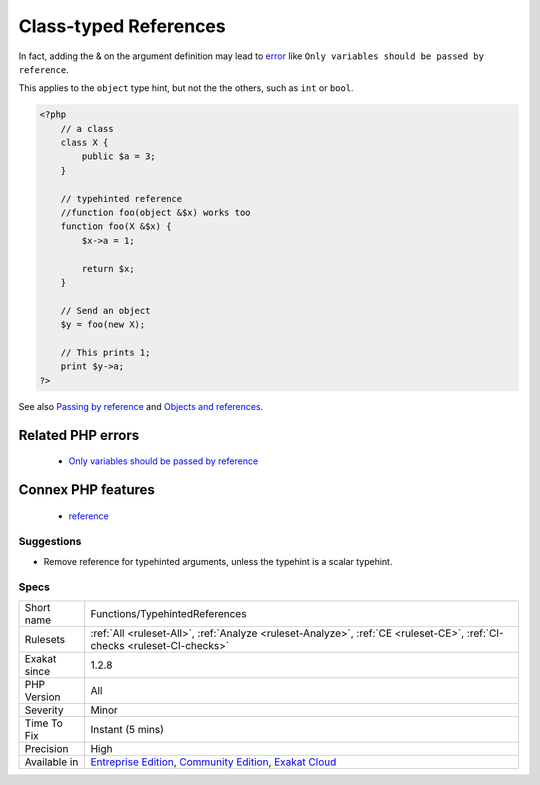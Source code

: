 .. _functions-typehintedreferences:

.. _class-typed-references:

Class-typed References
++++++++++++++++++++++

.. meta\:\:
	:description:
		Class-typed References: Class-typee arguments have no need for references.
	:twitter:card: summary_large_image
	:twitter:site: @exakat
	:twitter:title: Class-typed References
	:twitter:description: Class-typed References: Class-typee arguments have no need for references
	:twitter:creator: @exakat
	:twitter:image:src: https://www.exakat.io/wp-content/uploads/2020/06/logo-exakat.png
	:og:image: https://www.exakat.io/wp-content/uploads/2020/06/logo-exakat.png
	:og:title: Class-typed References
	:og:type: article
	:og:description: Class-typee arguments have no need for references
	:og:url: https://php-tips.readthedocs.io/en/latest/tips/Functions/TypehintedReferences.html
	:og:locale: en
  Class-typee arguments have no need for references. Since they are representing an object, they are already a reference.

In fact, adding the & on the argument definition may lead to `error <https://www.php.net/error>`_ like ``Only variables should be passed by reference``.

This applies to the ``object`` type hint, but not the the others, such as ``int`` or ``bool``.

.. code-block:: php
   
   <?php
       // a class
       class X {
           public $a = 3;
       }
   
       // typehinted reference
       //function foo(object &$x) works too
       function foo(X &$x) {
           $x->a = 1;
       
           return $x;
       }
   
       // Send an object 
       $y = foo(new X);
   
       // This prints 1;
       print $y->a;
   ?>

See also `Passing by reference <https://www.php.net/manual/en/language.references.pass.php>`_ and `Objects and references <https://www.php.net/manual/en/language.oop5.references.php>`_.

Related PHP errors 
-------------------

  + `Only variables should be passed by reference <https://php-errors.readthedocs.io/en/latest/messages/only-variables-should-be-passed-by-reference.html>`_



Connex PHP features
-------------------

  + `reference <https://php-dictionary.readthedocs.io/en/latest/dictionary/reference.ini.html>`_


Suggestions
___________

* Remove reference for typehinted arguments, unless the typehint is a scalar typehint.




Specs
_____

+--------------+-----------------------------------------------------------------------------------------------------------------------------------------------------------------------------------------+
| Short name   | Functions/TypehintedReferences                                                                                                                                                          |
+--------------+-----------------------------------------------------------------------------------------------------------------------------------------------------------------------------------------+
| Rulesets     | :ref:`All <ruleset-All>`, :ref:`Analyze <ruleset-Analyze>`, :ref:`CE <ruleset-CE>`, :ref:`CI-checks <ruleset-CI-checks>`                                                                |
+--------------+-----------------------------------------------------------------------------------------------------------------------------------------------------------------------------------------+
| Exakat since | 1.2.8                                                                                                                                                                                   |
+--------------+-----------------------------------------------------------------------------------------------------------------------------------------------------------------------------------------+
| PHP Version  | All                                                                                                                                                                                     |
+--------------+-----------------------------------------------------------------------------------------------------------------------------------------------------------------------------------------+
| Severity     | Minor                                                                                                                                                                                   |
+--------------+-----------------------------------------------------------------------------------------------------------------------------------------------------------------------------------------+
| Time To Fix  | Instant (5 mins)                                                                                                                                                                        |
+--------------+-----------------------------------------------------------------------------------------------------------------------------------------------------------------------------------------+
| Precision    | High                                                                                                                                                                                    |
+--------------+-----------------------------------------------------------------------------------------------------------------------------------------------------------------------------------------+
| Available in | `Entreprise Edition <https://www.exakat.io/entreprise-edition>`_, `Community Edition <https://www.exakat.io/community-edition>`_, `Exakat Cloud <https://www.exakat.io/exakat-cloud/>`_ |
+--------------+-----------------------------------------------------------------------------------------------------------------------------------------------------------------------------------------+


